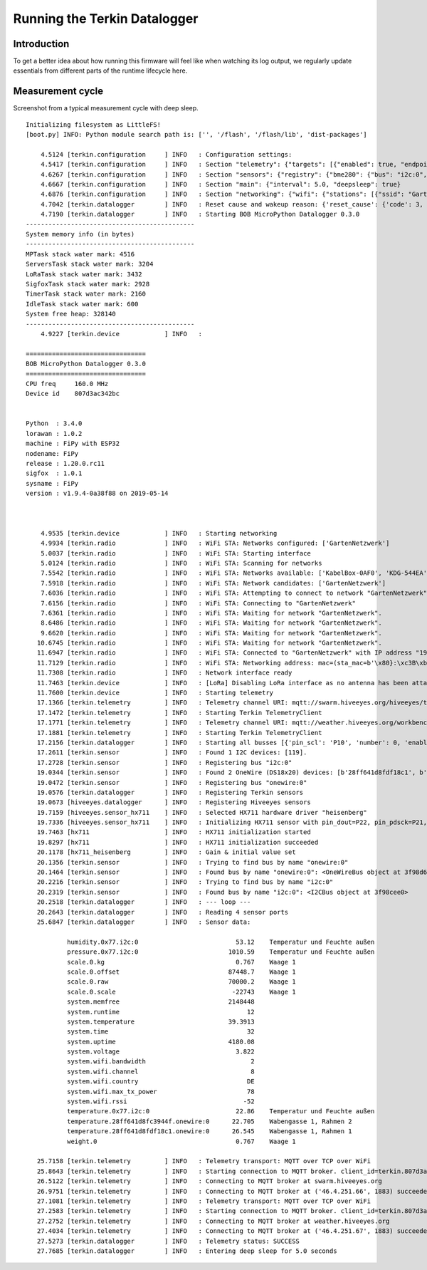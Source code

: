 #############################
Running the Terkin Datalogger
#############################


************
Introduction
************
To get a better idea about how running this firmware will feel like
when watching its log output, we regularly update essentials from
different parts of the runtime lifecycle here.


*****************
Measurement cycle
*****************

Screenshot from a typical measurement cycle with deep sleep.

::

    Initializing filesystem as LittleFS!
    [boot.py] INFO: Python module search path is: ['', '/flash', '/flash/lib', 'dist-packages']

        4.5124 [terkin.configuration     ] INFO   : Configuration settings:
        4.5417 [terkin.configuration     ] INFO   : Section "telemetry": {"targets": [{"enabled": true, "endpoint": "mqtt://swarm.hiveeyes.org", "address": {"network": "testdrive", "gateway": "area-38", "node": "fipy-workbench-01", "realm": "hiveeyes"}}, {"enabled": true, "endpoint": "mqtt://weather.hiveeyes.org", "address": {"network": "testdrive", "gateway": "area-38", "node": "fipy-workbench-01", "realm": "workbench"}}, {"enabled": false, "endpoint": "https://weather.hiveeyes.org/api", "address": {"network": "testdrive", "gateway": "area-38", "node": "fipy-amo-02-http-json", "realm": "workbench"}}, {"encode": "base64", "format": "lpp", "address": {"network": "testdrive", "gateway": "area-38", "node": "fipy-amo-02-mqtt-lpp", "realm": "workbench"}, "enabled": false, "endpoint": "mqtt://weather.hiveeyes.org"}]}
        4.6267 [terkin.configuration     ] INFO   : Section "sensors": {"registry": {"bme280": {"bus": "i2c:0", "address": 119}, "ds18x20": {"bus": "onewire:0"}, "hx711": {"offset": -73000.0, "scale": 4.424242, "pin_pdsck": "P21", "pin_dout": "P22"}}, "busses": [{"number": 0, "family": "i2c", "pin_sda": "P9", "enabled": true, "pin_scl": "P10"}, {"enabled": true, "pin_data": "P11", "number": 0, "family": "onewire"}]}
        4.6667 [terkin.configuration     ] INFO   : Section "main": {"interval": 5.0, "deepsleep": true}
        4.6876 [terkin.configuration     ] INFO   : Section "networking": {"wifi": {"stations": [{"ssid": "GartenNetzwerk", "password": "## redacted ##"}], "timeout": 15000}, "lora": {"otaa": {"region": "LoRa.EU868", "frequency": 868100000, "application_key": "## redacted ##", "datarate": 5, "application_eui": "## redacted ##"}, "antenna_attached": false}}
        4.7042 [terkin.datalogger        ] INFO   : Reset cause and wakeup reason: {'reset_cause': {'code': 3, 'message': 'DEEPSLEEP'}, 'wakeup_reason': {'code': 2, 'message': 'RTC'}}
        4.7190 [terkin.datalogger        ] INFO   : Starting BOB MicroPython Datalogger 0.3.0
    ---------------------------------------------
    System memory info (in bytes)
    ---------------------------------------------
    MPTask stack water mark: 4516
    ServersTask stack water mark: 3204
    LoRaTask stack water mark: 3432
    SigfoxTask stack water mark: 2928
    TimerTask stack water mark: 2160
    IdleTask stack water mark: 600
    System free heap: 328140
    ---------------------------------------------
        4.9227 [terkin.device            ] INFO   :

    ================================
    BOB MicroPython Datalogger 0.3.0
    ================================
    CPU freq     160.0 MHz
    Device id    807d3ac342bc


    Python  : 3.4.0
    lorawan : 1.0.2
    machine : FiPy with ESP32
    nodename: FiPy
    release : 1.20.0.rc11
    sigfox  : 1.0.1
    sysname : FiPy
    version : v1.9.4-0a38f88 on 2019-05-14



        4.9535 [terkin.device            ] INFO   : Starting networking
        4.9934 [terkin.radio             ] INFO   : WiFi STA: Networks configured: ['GartenNetzwerk']
        5.0037 [terkin.radio             ] INFO   : WiFi STA: Starting interface
        5.0124 [terkin.radio             ] INFO   : WiFi STA: Scanning for networks
        7.5542 [terkin.radio             ] INFO   : WiFi STA: Networks available: ['KabelBox-0AF0', 'KDG-544EA', 'Telekom_FON', 'DIRECT-DA-HP ENVY 4520 series', 'Vodafone Homespot', 'gigacube-2CFD', 'Leonardo', 'GartenNetzwerk', 'hausbuch', 'WLAN-MP9KW6', 'BKA Ueberwachungswagen', 'FRITZ!Box 7430 WP', 'DIRECT-oe-BRAVIA', 'FRITZ!Box 6490 Cable', 'Vodafone Hotspot', 'zrwguests', 'HITRON-9A60', 'Leonardo2', 'KabelBox-4484', 'DIRECT-51-HP OfficeJet 4650']
        7.5918 [terkin.radio             ] INFO   : WiFi STA: Network candidates: ['GartenNetzwerk']
        7.6036 [terkin.radio             ] INFO   : WiFi STA: Attempting to connect to network "GartenNetzwerk"
        7.6156 [terkin.radio             ] INFO   : WiFi STA: Connecting to "GartenNetzwerk"
        7.6361 [terkin.radio             ] INFO   : WiFi STA: Waiting for network "GartenNetzwerk".
        8.6486 [terkin.radio             ] INFO   : WiFi STA: Waiting for network "GartenNetzwerk".
        9.6620 [terkin.radio             ] INFO   : WiFi STA: Waiting for network "GartenNetzwerk".
       10.6745 [terkin.radio             ] INFO   : WiFi STA: Waiting for network "GartenNetzwerk".
       11.6947 [terkin.radio             ] INFO   : WiFi STA: Connected to "GartenNetzwerk" with IP address "192.168.178.143"
       11.7129 [terkin.radio             ] INFO   : WiFi STA: Networking address: mac=(sta_mac=b'\x80}:\xc3B\xbc', ap_mac=b'\x80}:\xc3B\xbd'), ifconfig=('192.168.178.143', '255.255.255.0', '192.168.178.1', '192.168.178.1')
       11.7308 [terkin.radio             ] INFO   : Network interface ready
       11.7463 [terkin.device            ] INFO   : [LoRa] Disabling LoRa interface as no antenna has been attached. ATTENTION: Running LoRa without antenna will wreck your device.
       11.7600 [terkin.device            ] INFO   : Starting telemetry
       17.1366 [terkin.telemetry         ] INFO   : Telemetry channel URI: mqtt://swarm.hiveeyes.org/hiveeyes/testdrive/area-38/fipy-workbench-01
       17.1472 [terkin.telemetry         ] INFO   : Starting Terkin TelemetryClient
       17.1771 [terkin.telemetry         ] INFO   : Telemetry channel URI: mqtt://weather.hiveeyes.org/workbench/testdrive/area-38/fipy-workbench-01
       17.1881 [terkin.telemetry         ] INFO   : Starting Terkin TelemetryClient
       17.2156 [terkin.datalogger        ] INFO   : Starting all busses [{'pin_scl': 'P10', 'number': 0, 'enabled': True, 'family': 'i2c', 'pin_sda': 'P9'}, {'enabled': True, 'pin_data': 'P11', 'number': 0, 'family': 'onewire'}]
       17.2611 [terkin.sensor            ] INFO   : Found 1 I2C devices: [119].
       17.2728 [terkin.sensor            ] INFO   : Registering bus "i2c:0"
       19.0344 [terkin.sensor            ] INFO   : Found 2 OneWire (DS18x20) devices: [b'28ff641d8fdf18c1', b'28ff641d8fc3944f'].
       19.0472 [terkin.sensor            ] INFO   : Registering bus "onewire:0"
       19.0576 [terkin.datalogger        ] INFO   : Registering Terkin sensors
       19.0673 [hiveeyes.datalogger      ] INFO   : Registering Hiveeyes sensors
       19.7159 [hiveeyes.sensor_hx711    ] INFO   : Selected HX711 hardware driver "heisenberg"
       19.7336 [hiveeyes.sensor_hx711    ] INFO   : Initializing HX711 sensor with pin_dout=P22, pin_pdsck=P21, gain=128, scale=4.424242, offset=-73000.0
       19.7463 [hx711                    ] INFO   : HX711 initialization started
       19.8297 [hx711                    ] INFO   : HX711 initialization succeeded
       20.1178 [hx711_heisenberg         ] INFO   : Gain & initial value set
       20.1356 [terkin.sensor            ] INFO   : Trying to find bus by name "onewire:0"
       20.1464 [terkin.sensor            ] INFO   : Found bus by name "onewire:0": <OneWireBus object at 3f98d620>
       20.2216 [terkin.sensor            ] INFO   : Trying to find bus by name "i2c:0"
       20.2319 [terkin.sensor            ] INFO   : Found bus by name "i2c:0": <I2CBus object at 3f98cee0>
       20.2518 [terkin.datalogger        ] INFO   : --- loop ---
       20.2643 [terkin.datalogger        ] INFO   : Reading 4 sensor ports
       25.6847 [terkin.datalogger        ] INFO   : Sensor data:

               humidity.0x77.i2c:0                          53.12    Temperatur und Feuchte außen
               pressure.0x77.i2c:0                        1010.59    Temperatur und Feuchte außen
               scale.0.kg                                   0.767    Waage 1
               scale.0.offset                             87448.7    Waage 1
               scale.0.raw                                70000.2    Waage 1
               scale.0.scale                               -22743    Waage 1
               system.memfree                             2148448
               system.runtime                                  12
               system.temperature                         39.3913
               system.time                                     32
               system.uptime                              4180.08
               system.voltage                               3.822
               system.wifi.bandwidth                            2
               system.wifi.channel                              8
               system.wifi.country                             DE
               system.wifi.max_tx_power                        78
               system.wifi.rssi                               -52
               temperature.0x77.i2c:0                       22.86    Temperatur und Feuchte außen
               temperature.28ff641d8fc3944f.onewire:0      22.705    Wabengasse 1, Rahmen 2
               temperature.28ff641d8fdf18c1.onewire:0      26.545    Wabengasse 1, Rahmen 1
               weight.0                                     0.767    Waage 1

       25.7158 [terkin.telemetry         ] INFO   : Telemetry transport: MQTT over TCP over WiFi
       25.8643 [terkin.telemetry         ] INFO   : Starting connection to MQTT broker. client_id=terkin.807d3ac342bc, netloc=swarm.hiveeyes.org
       26.5122 [terkin.telemetry         ] INFO   : Connecting to MQTT broker at swarm.hiveeyes.org
       26.9751 [terkin.telemetry         ] INFO   : Connecting to MQTT broker at ('46.4.251.66', 1883) succeeded
       27.1081 [terkin.telemetry         ] INFO   : Telemetry transport: MQTT over TCP over WiFi
       27.2583 [terkin.telemetry         ] INFO   : Starting connection to MQTT broker. client_id=terkin.807d3ac342bc, netloc=weather.hiveeyes.org
       27.2752 [terkin.telemetry         ] INFO   : Connecting to MQTT broker at weather.hiveeyes.org
       27.4034 [terkin.telemetry         ] INFO   : Connecting to MQTT broker at ('46.4.251.67', 1883) succeeded
       27.5273 [terkin.datalogger        ] INFO   : Telemetry status: SUCCESS
       27.7685 [terkin.datalogger        ] INFO   : Entering deep sleep for 5.0 seconds
